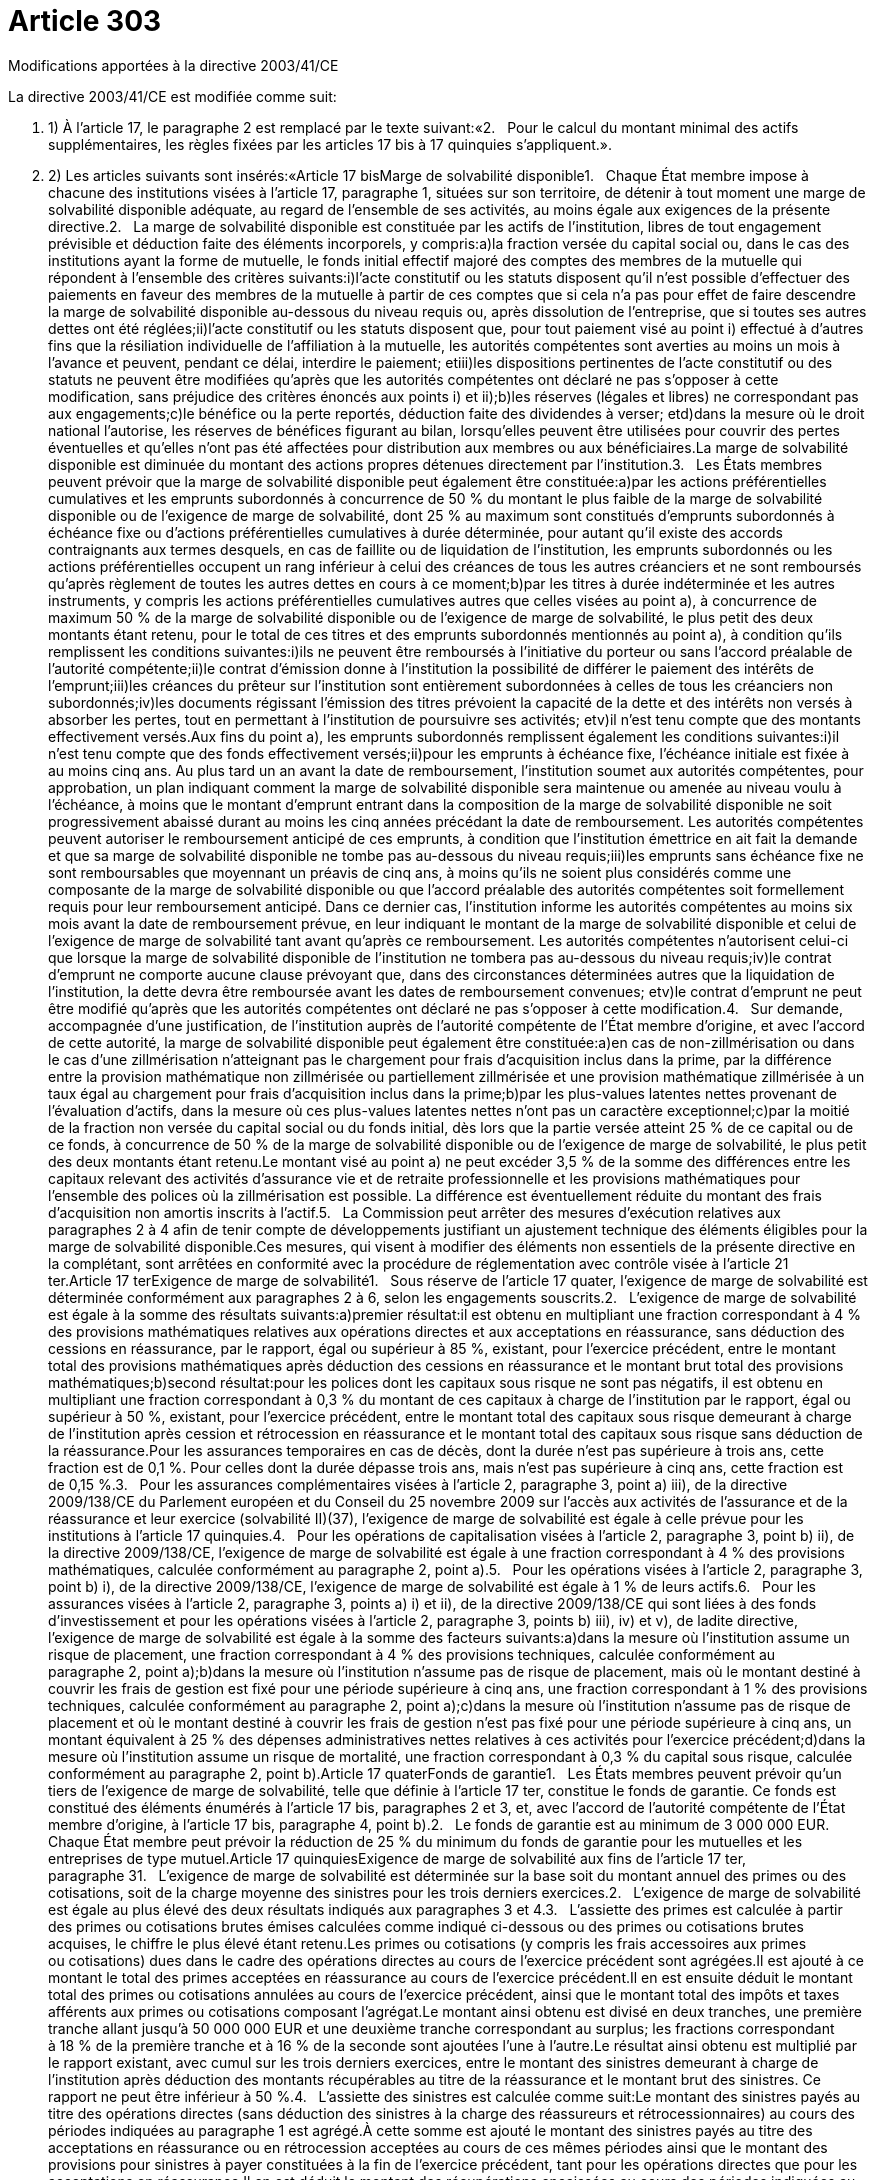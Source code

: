 = Article 303

Modifications apportées à la directive 2003/41/CE

La directive 2003/41/CE est modifiée comme suit:

. 1) À l'article 17, le paragraphe 2 est remplacé par le texte suivant:«2.   Pour le calcul du montant minimal des actifs supplémentaires, les règles fixées par les articles 17 bis à 17 quinquies s'appliquent.».

. 2) Les articles suivants sont insérés:«Article 17 bisMarge de solvabilité disponible1.   Chaque État membre impose à chacune des institutions visées à l'article 17, paragraphe 1, situées sur son territoire, de détenir à tout moment une marge de solvabilité disponible adéquate, au regard de l'ensemble de ses activités, au moins égale aux exigences de la présente directive.2.   La marge de solvabilité disponible est constituée par les actifs de l'institution, libres de tout engagement prévisible et déduction faite des éléments incorporels, y compris:a)la fraction versée du capital social ou, dans le cas des institutions ayant la forme de mutuelle, le fonds initial effectif majoré des comptes des membres de la mutuelle qui répondent à l'ensemble des critères suivants:i)l'acte constitutif ou les statuts disposent qu'il n'est possible d'effectuer des paiements en faveur des membres de la mutuelle à partir de ces comptes que si cela n'a pas pour effet de faire descendre la marge de solvabilité disponible au-dessous du niveau requis ou, après dissolution de l'entreprise, que si toutes ses autres dettes ont été réglées;ii)l'acte constitutif ou les statuts disposent que, pour tout paiement visé au point i) effectué à d'autres fins que la résiliation individuelle de l'affiliation à la mutuelle, les autorités compétentes sont averties au moins un mois à l'avance et peuvent, pendant ce délai, interdire le paiement; etiii)les dispositions pertinentes de l'acte constitutif ou des statuts ne peuvent être modifiées qu'après que les autorités compétentes ont déclaré ne pas s'opposer à cette modification, sans préjudice des critères énoncés aux points i) et ii);b)les réserves (légales et libres) ne correspondant pas aux engagements;c)le bénéfice ou la perte reportés, déduction faite des dividendes à verser; etd)dans la mesure où le droit national l'autorise, les réserves de bénéfices figurant au bilan, lorsqu'elles peuvent être utilisées pour couvrir des pertes éventuelles et qu'elles n'ont pas été affectées pour distribution aux membres ou aux bénéficiaires.La marge de solvabilité disponible est diminuée du montant des actions propres détenues directement par l'institution.3.   Les États membres peuvent prévoir que la marge de solvabilité disponible peut également être constituée:a)par les actions préférentielles cumulatives et les emprunts subordonnés à concurrence de 50 % du montant le plus faible de la marge de solvabilité disponible ou de l'exigence de marge de solvabilité, dont 25 % au maximum sont constitués d'emprunts subordonnés à échéance fixe ou d'actions préférentielles cumulatives à durée déterminée, pour autant qu'il existe des accords contraignants aux termes desquels, en cas de faillite ou de liquidation de l'institution, les emprunts subordonnés ou les actions préférentielles occupent un rang inférieur à celui des créances de tous les autres créanciers et ne sont remboursés qu'après règlement de toutes les autres dettes en cours à ce moment;b)par les titres à durée indéterminée et les autres instruments, y compris les actions préférentielles cumulatives autres que celles visées au point a), à concurrence de maximum 50 % de la marge de solvabilité disponible ou de l'exigence de marge de solvabilité, le plus petit des deux montants étant retenu, pour le total de ces titres et des emprunts subordonnés mentionnés au point a), à condition qu'ils remplissent les conditions suivantes:i)ils ne peuvent être remboursés à l'initiative du porteur ou sans l'accord préalable de l'autorité compétente;ii)le contrat d'émission donne à l'institution la possibilité de différer le paiement des intérêts de l'emprunt;iii)les créances du prêteur sur l'institution sont entièrement subordonnées à celles de tous les créanciers non subordonnés;iv)les documents régissant l'émission des titres prévoient la capacité de la dette et des intérêts non versés à absorber les pertes, tout en permettant à l'institution de poursuivre ses activités; etv)il n'est tenu compte que des montants effectivement versés.Aux fins du point a), les emprunts subordonnés remplissent également les conditions suivantes:i)il n'est tenu compte que des fonds effectivement versés;ii)pour les emprunts à échéance fixe, l'échéance initiale est fixée à au moins cinq ans. Au plus tard un an avant la date de remboursement, l'institution soumet aux autorités compétentes, pour approbation, un plan indiquant comment la marge de solvabilité disponible sera maintenue ou amenée au niveau voulu à l'échéance, à moins que le montant d'emprunt entrant dans la composition de la marge de solvabilité disponible ne soit progressivement abaissé durant au moins les cinq années précédant la date de remboursement. Les autorités compétentes peuvent autoriser le remboursement anticipé de ces emprunts, à condition que l'institution émettrice en ait fait la demande et que sa marge de solvabilité disponible ne tombe pas au-dessous du niveau requis;iii)les emprunts sans échéance fixe ne sont remboursables que moyennant un préavis de cinq ans, à moins qu'ils ne soient plus considérés comme une composante de la marge de solvabilité disponible ou que l'accord préalable des autorités compétentes soit formellement requis pour leur remboursement anticipé. Dans ce dernier cas, l'institution informe les autorités compétentes au moins six mois avant la date de remboursement prévue, en leur indiquant le montant de la marge de solvabilité disponible et celui de l'exigence de marge de solvabilité tant avant qu'après ce remboursement. Les autorités compétentes n'autorisent celui-ci que lorsque la marge de solvabilité disponible de l'institution ne tombera pas au-dessous du niveau requis;iv)le contrat d'emprunt ne comporte aucune clause prévoyant que, dans des circonstances déterminées autres que la liquidation de l'institution, la dette devra être remboursée avant les dates de remboursement convenues; etv)le contrat d'emprunt ne peut être modifié qu'après que les autorités compétentes ont déclaré ne pas s'opposer à cette modification.4.   Sur demande, accompagnée d'une justification, de l'institution auprès de l'autorité compétente de l'État membre d'origine, et avec l'accord de cette autorité, la marge de solvabilité disponible peut également être constituée:a)en cas de non-zillmérisation ou dans le cas d'une zillmérisation n'atteignant pas le chargement pour frais d'acquisition inclus dans la prime, par la différence entre la provision mathématique non zillmérisée ou partiellement zillmérisée et une provision mathématique zillmérisée à un taux égal au chargement pour frais d'acquisition inclus dans la prime;b)par les plus-values latentes nettes provenant de l'évaluation d'actifs, dans la mesure où ces plus-values latentes nettes n'ont pas un caractère exceptionnel;c)par la moitié de la fraction non versée du capital social ou du fonds initial, dès lors que la partie versée atteint 25 % de ce capital ou de ce fonds, à concurrence de 50 % de la marge de solvabilité disponible ou de l'exigence de marge de solvabilité, le plus petit des deux montants étant retenu.Le montant visé au point a) ne peut excéder 3,5 % de la somme des différences entre les capitaux relevant des activités d'assurance vie et de retraite professionnelle et les provisions mathématiques pour l'ensemble des polices où la zillmérisation est possible. La différence est éventuellement réduite du montant des frais d'acquisition non amortis inscrits à l'actif.5.   La Commission peut arrêter des mesures d'exécution relatives aux paragraphes 2 à 4 afin de tenir compte de développements justifiant un ajustement technique des éléments éligibles pour la marge de solvabilité disponible.Ces mesures, qui visent à modifier des éléments non essentiels de la présente directive en la complétant, sont arrêtées en conformité avec la procédure de réglementation avec contrôle visée à l'article 21 ter.Article 17 terExigence de marge de solvabilité1.   Sous réserve de l'article 17 quater, l'exigence de marge de solvabilité est déterminée conformément aux paragraphes 2 à 6, selon les engagements souscrits.2.   L'exigence de marge de solvabilité est égale à la somme des résultats suivants:a)premier résultat:il est obtenu en multipliant une fraction correspondant à 4 % des provisions mathématiques relatives aux opérations directes et aux acceptations en réassurance, sans déduction des cessions en réassurance, par le rapport, égal ou supérieur à 85 %, existant, pour l'exercice précédent, entre le montant total des provisions mathématiques après déduction des cessions en réassurance et le montant brut total des provisions mathématiques;b)second résultat:pour les polices dont les capitaux sous risque ne sont pas négatifs, il est obtenu en multipliant une fraction correspondant à 0,3 % du montant de ces capitaux à charge de l'institution par le rapport, égal ou supérieur à 50 %, existant, pour l'exercice précédent, entre le montant total des capitaux sous risque demeurant à charge de l'institution après cession et rétrocession en réassurance et le montant total des capitaux sous risque sans déduction de la réassurance.Pour les assurances temporaires en cas de décès, dont la durée n'est pas supérieure à trois ans, cette fraction est de 0,1 %. Pour celles dont la durée dépasse trois ans, mais n'est pas supérieure à cinq ans, cette fraction est de 0,15 %.3.   Pour les assurances complémentaires visées à l'article 2, paragraphe 3, point a) iii), de la directive 2009/138/CE du Parlement européen et du Conseil du 25 novembre 2009 sur l'accès aux activités de l'assurance et de la réassurance et leur exercice (solvabilité II)(37), l'exigence de marge de solvabilité est égale à celle prévue pour les institutions à l'article 17 quinquies.4.   Pour les opérations de capitalisation visées à l'article 2, paragraphe 3, point b) ii), de la directive 2009/138/CE, l'exigence de marge de solvabilité est égale à une fraction correspondant à 4 % des provisions mathématiques, calculée conformément au paragraphe 2, point a).5.   Pour les opérations visées à l'article 2, paragraphe 3, point b) i), de la directive 2009/138/CE, l'exigence de marge de solvabilité est égale à 1 % de leurs actifs.6.   Pour les assurances visées à l'article 2, paragraphe 3, points a) i) et ii), de la directive 2009/138/CE qui sont liées à des fonds d'investissement et pour les opérations visées à l'article 2, paragraphe 3, points b) iii), iv) et v), de ladite directive, l'exigence de marge de solvabilité est égale à la somme des facteurs suivants:a)dans la mesure où l'institution assume un risque de placement, une fraction correspondant à 4 % des provisions techniques, calculée conformément au paragraphe 2, point a);b)dans la mesure où l'institution n'assume pas de risque de placement, mais où le montant destiné à couvrir les frais de gestion est fixé pour une période supérieure à cinq ans, une fraction correspondant à 1 % des provisions techniques, calculée conformément au paragraphe 2, point a);c)dans la mesure où l'institution n'assume pas de risque de placement et où le montant destiné à couvrir les frais de gestion n'est pas fixé pour une période supérieure à cinq ans, un montant équivalent à 25 % des dépenses administratives nettes relatives à ces activités pour l'exercice précédent;d)dans la mesure où l'institution assume un risque de mortalité, une fraction correspondant à 0,3 % du capital sous risque, calculée conformément au paragraphe 2, point b).Article 17 quaterFonds de garantie1.   Les États membres peuvent prévoir qu'un tiers de l'exigence de marge de solvabilité, telle que définie à l'article 17 ter, constitue le fonds de garantie. Ce fonds est constitué des éléments énumérés à l'article 17 bis, paragraphes 2 et 3, et, avec l'accord de l'autorité compétente de l'État membre d'origine, à l'article 17 bis, paragraphe 4, point b).2.   Le fonds de garantie est au minimum de 3 000 000 EUR. Chaque État membre peut prévoir la réduction de 25 % du minimum du fonds de garantie pour les mutuelles et les entreprises de type mutuel.Article 17 quinquiesExigence de marge de solvabilité aux fins de l'article 17 ter, paragraphe 31.   L'exigence de marge de solvabilité est déterminée sur la base soit du montant annuel des primes ou des cotisations, soit de la charge moyenne des sinistres pour les trois derniers exercices.2.   L'exigence de marge de solvabilité est égale au plus élevé des deux résultats indiqués aux paragraphes 3 et 4.3.   L'assiette des primes est calculée à partir des primes ou cotisations brutes émises calculées comme indiqué ci-dessous ou des primes ou cotisations brutes acquises, le chiffre le plus élevé étant retenu.Les primes ou cotisations (y compris les frais accessoires aux primes ou cotisations) dues dans le cadre des opérations directes au cours de l'exercice précédent sont agrégées.Il est ajouté à ce montant le total des primes acceptées en réassurance au cours de l'exercice précédent.Il en est ensuite déduit le montant total des primes ou cotisations annulées au cours de l'exercice précédent, ainsi que le montant total des impôts et taxes afférents aux primes ou cotisations composant l'agrégat.Le montant ainsi obtenu est divisé en deux tranches, une première tranche allant jusqu'à 50 000 000 EUR et une deuxième tranche correspondant au surplus; les fractions correspondant à 18 % de la première tranche et à 16 % de la seconde sont ajoutées l'une à l'autre.Le résultat ainsi obtenu est multiplié par le rapport existant, avec cumul sur les trois derniers exercices, entre le montant des sinistres demeurant à charge de l'institution après déduction des montants récupérables au titre de la réassurance et le montant brut des sinistres. Ce rapport ne peut être inférieur à 50 %.4.   L'assiette des sinistres est calculée comme suit:Le montant des sinistres payés au titre des opérations directes (sans déduction des sinistres à la charge des réassureurs et rétrocessionnaires) au cours des périodes indiquées au paragraphe 1 est agrégé.À cette somme est ajouté le montant des sinistres payés au titre des acceptations en réassurance ou en rétrocession acceptées au cours de ces mêmes périodes ainsi que le montant des provisions pour sinistres à payer constituées à la fin de l'exercice précédent, tant pour les opérations directes que pour les acceptations en réassurance.Il en est déduit le montant des récupérations encaissées au cours des périodes indiquées au paragraphe 1.Il est ensuite déduit du montant obtenu le montant des provisions pour sinistres à payer constituées au début du deuxième exercice précédant le dernier exercice pour lequel il existe des comptes, tant pour les opérations directes que pour les acceptations en réassurance.Un tiers du montant ainsi obtenu est divisé en deux tranches, une première allant jusqu'à35 000 000 EUR et une deuxième tranche correspondant au surplus; les fractions correspondant à 26 % de la première tranche et à 23 % de la seconde sont ajoutées l'une à l'autre.Le résultat ainsi obtenu est multiplié par le rapport existant, avec cumul sur les trois derniers exercices, entre le montant des sinistres demeurant à charge de l'institution après déduction des montants récupérables au titre de la réassurance et le montant bruts des sinistres. Ce rapport ne peut être inférieur à 50 %.5.   Lorsque l'exigence de marge de solvabilité calculée conformément aux paragraphes 2 à 4 est inférieure à l'exigence de marge de solvabilité de l'exercice précédent, l'exigence de marge de solvabilité est au moins égale à celle de l'exercice précédent, multipliée par le rapport entre le montant des provisions techniques pour sinistres à payer à la fin de l'exercice précédent et leur montant au début de l'exercice précédent. Dans ces calculs, les provisions techniques sont calculées déduction faite de la réassurance, le ratio ne pouvant cependant être supérieur à 1.

. a) la fraction versée du capital social ou, dans le cas des institutions ayant la forme de mutuelle, le fonds initial effectif majoré des comptes des membres de la mutuelle qui répondent à l'ensemble des critères suivants:i)l'acte constitutif ou les statuts disposent qu'il n'est possible d'effectuer des paiements en faveur des membres de la mutuelle à partir de ces comptes que si cela n'a pas pour effet de faire descendre la marge de solvabilité disponible au-dessous du niveau requis ou, après dissolution de l'entreprise, que si toutes ses autres dettes ont été réglées;ii)l'acte constitutif ou les statuts disposent que, pour tout paiement visé au point i) effectué à d'autres fins que la résiliation individuelle de l'affiliation à la mutuelle, les autorités compétentes sont averties au moins un mois à l'avance et peuvent, pendant ce délai, interdire le paiement; etiii)les dispositions pertinentes de l'acte constitutif ou des statuts ne peuvent être modifiées qu'après que les autorités compétentes ont déclaré ne pas s'opposer à cette modification, sans préjudice des critères énoncés aux points i) et ii);

. i) l'acte constitutif ou les statuts disposent qu'il n'est possible d'effectuer des paiements en faveur des membres de la mutuelle à partir de ces comptes que si cela n'a pas pour effet de faire descendre la marge de solvabilité disponible au-dessous du niveau requis ou, après dissolution de l'entreprise, que si toutes ses autres dettes ont été réglées;

. ii) l'acte constitutif ou les statuts disposent que, pour tout paiement visé au point i) effectué à d'autres fins que la résiliation individuelle de l'affiliation à la mutuelle, les autorités compétentes sont averties au moins un mois à l'avance et peuvent, pendant ce délai, interdire le paiement; et

. iii) les dispositions pertinentes de l'acte constitutif ou des statuts ne peuvent être modifiées qu'après que les autorités compétentes ont déclaré ne pas s'opposer à cette modification, sans préjudice des critères énoncés aux points i) et ii);

. b) les réserves (légales et libres) ne correspondant pas aux engagements;

. c) le bénéfice ou la perte reportés, déduction faite des dividendes à verser; et

. d) dans la mesure où le droit national l'autorise, les réserves de bénéfices figurant au bilan, lorsqu'elles peuvent être utilisées pour couvrir des pertes éventuelles et qu'elles n'ont pas été affectées pour distribution aux membres ou aux bénéficiaires.

. a) par les actions préférentielles cumulatives et les emprunts subordonnés à concurrence de 50 % du montant le plus faible de la marge de solvabilité disponible ou de l'exigence de marge de solvabilité, dont 25 % au maximum sont constitués d'emprunts subordonnés à échéance fixe ou d'actions préférentielles cumulatives à durée déterminée, pour autant qu'il existe des accords contraignants aux termes desquels, en cas de faillite ou de liquidation de l'institution, les emprunts subordonnés ou les actions préférentielles occupent un rang inférieur à celui des créances de tous les autres créanciers et ne sont remboursés qu'après règlement de toutes les autres dettes en cours à ce moment;

. b) par les titres à durée indéterminée et les autres instruments, y compris les actions préférentielles cumulatives autres que celles visées au point a), à concurrence de maximum 50 % de la marge de solvabilité disponible ou de l'exigence de marge de solvabilité, le plus petit des deux montants étant retenu, pour le total de ces titres et des emprunts subordonnés mentionnés au point a), à condition qu'ils remplissent les conditions suivantes:i)ils ne peuvent être remboursés à l'initiative du porteur ou sans l'accord préalable de l'autorité compétente;ii)le contrat d'émission donne à l'institution la possibilité de différer le paiement des intérêts de l'emprunt;iii)les créances du prêteur sur l'institution sont entièrement subordonnées à celles de tous les créanciers non subordonnés;iv)les documents régissant l'émission des titres prévoient la capacité de la dette et des intérêts non versés à absorber les pertes, tout en permettant à l'institution de poursuivre ses activités; etv)il n'est tenu compte que des montants effectivement versés.Aux fins du point a), les emprunts subordonnés remplissent également les conditions suivantes:i)il n'est tenu compte que des fonds effectivement versés;ii)pour les emprunts à échéance fixe, l'échéance initiale est fixée à au moins cinq ans. Au plus tard un an avant la date de remboursement, l'institution soumet aux autorités compétentes, pour approbation, un plan indiquant comment la marge de solvabilité disponible sera maintenue ou amenée au niveau voulu à l'échéance, à moins que le montant d'emprunt entrant dans la composition de la marge de solvabilité disponible ne soit progressivement abaissé durant au moins les cinq années précédant la date de remboursement. Les autorités compétentes peuvent autoriser le remboursement anticipé de ces emprunts, à condition que l'institution émettrice en ait fait la demande et que sa marge de solvabilité disponible ne tombe pas au-dessous du niveau requis;iii)les emprunts sans échéance fixe ne sont remboursables que moyennant un préavis de cinq ans, à moins qu'ils ne soient plus considérés comme une composante de la marge de solvabilité disponible ou que l'accord préalable des autorités compétentes soit formellement requis pour leur remboursement anticipé. Dans ce dernier cas, l'institution informe les autorités compétentes au moins six mois avant la date de remboursement prévue, en leur indiquant le montant de la marge de solvabilité disponible et celui de l'exigence de marge de solvabilité tant avant qu'après ce remboursement. Les autorités compétentes n'autorisent celui-ci que lorsque la marge de solvabilité disponible de l'institution ne tombera pas au-dessous du niveau requis;iv)le contrat d'emprunt ne comporte aucune clause prévoyant que, dans des circonstances déterminées autres que la liquidation de l'institution, la dette devra être remboursée avant les dates de remboursement convenues; etv)le contrat d'emprunt ne peut être modifié qu'après que les autorités compétentes ont déclaré ne pas s'opposer à cette modification.

. i) ils ne peuvent être remboursés à l'initiative du porteur ou sans l'accord préalable de l'autorité compétente;

. ii) le contrat d'émission donne à l'institution la possibilité de différer le paiement des intérêts de l'emprunt;

. iii) les créances du prêteur sur l'institution sont entièrement subordonnées à celles de tous les créanciers non subordonnés;

. iv) les documents régissant l'émission des titres prévoient la capacité de la dette et des intérêts non versés à absorber les pertes, tout en permettant à l'institution de poursuivre ses activités; et

. v) il n'est tenu compte que des montants effectivement versés.

. i) il n'est tenu compte que des fonds effectivement versés;

. ii) pour les emprunts à échéance fixe, l'échéance initiale est fixée à au moins cinq ans. Au plus tard un an avant la date de remboursement, l'institution soumet aux autorités compétentes, pour approbation, un plan indiquant comment la marge de solvabilité disponible sera maintenue ou amenée au niveau voulu à l'échéance, à moins que le montant d'emprunt entrant dans la composition de la marge de solvabilité disponible ne soit progressivement abaissé durant au moins les cinq années précédant la date de remboursement. Les autorités compétentes peuvent autoriser le remboursement anticipé de ces emprunts, à condition que l'institution émettrice en ait fait la demande et que sa marge de solvabilité disponible ne tombe pas au-dessous du niveau requis;

. iii) les emprunts sans échéance fixe ne sont remboursables que moyennant un préavis de cinq ans, à moins qu'ils ne soient plus considérés comme une composante de la marge de solvabilité disponible ou que l'accord préalable des autorités compétentes soit formellement requis pour leur remboursement anticipé. Dans ce dernier cas, l'institution informe les autorités compétentes au moins six mois avant la date de remboursement prévue, en leur indiquant le montant de la marge de solvabilité disponible et celui de l'exigence de marge de solvabilité tant avant qu'après ce remboursement. Les autorités compétentes n'autorisent celui-ci que lorsque la marge de solvabilité disponible de l'institution ne tombera pas au-dessous du niveau requis;

. iv) le contrat d'emprunt ne comporte aucune clause prévoyant que, dans des circonstances déterminées autres que la liquidation de l'institution, la dette devra être remboursée avant les dates de remboursement convenues; et

. v) le contrat d'emprunt ne peut être modifié qu'après que les autorités compétentes ont déclaré ne pas s'opposer à cette modification.

. a) en cas de non-zillmérisation ou dans le cas d'une zillmérisation n'atteignant pas le chargement pour frais d'acquisition inclus dans la prime, par la différence entre la provision mathématique non zillmérisée ou partiellement zillmérisée et une provision mathématique zillmérisée à un taux égal au chargement pour frais d'acquisition inclus dans la prime;

. b) par les plus-values latentes nettes provenant de l'évaluation d'actifs, dans la mesure où ces plus-values latentes nettes n'ont pas un caractère exceptionnel;

. c) par la moitié de la fraction non versée du capital social ou du fonds initial, dès lors que la partie versée atteint 25 % de ce capital ou de ce fonds, à concurrence de 50 % de la marge de solvabilité disponible ou de l'exigence de marge de solvabilité, le plus petit des deux montants étant retenu.

. a) premier résultat:il est obtenu en multipliant une fraction correspondant à 4 % des provisions mathématiques relatives aux opérations directes et aux acceptations en réassurance, sans déduction des cessions en réassurance, par le rapport, égal ou supérieur à 85 %, existant, pour l'exercice précédent, entre le montant total des provisions mathématiques après déduction des cessions en réassurance et le montant brut total des provisions mathématiques;

. b) second résultat:pour les polices dont les capitaux sous risque ne sont pas négatifs, il est obtenu en multipliant une fraction correspondant à 0,3 % du montant de ces capitaux à charge de l'institution par le rapport, égal ou supérieur à 50 %, existant, pour l'exercice précédent, entre le montant total des capitaux sous risque demeurant à charge de l'institution après cession et rétrocession en réassurance et le montant total des capitaux sous risque sans déduction de la réassurance.Pour les assurances temporaires en cas de décès, dont la durée n'est pas supérieure à trois ans, cette fraction est de 0,1 %. Pour celles dont la durée dépasse trois ans, mais n'est pas supérieure à cinq ans, cette fraction est de 0,15 %.

. a) dans la mesure où l'institution assume un risque de placement, une fraction correspondant à 4 % des provisions techniques, calculée conformément au paragraphe 2, point a);

. b) dans la mesure où l'institution n'assume pas de risque de placement, mais où le montant destiné à couvrir les frais de gestion est fixé pour une période supérieure à cinq ans, une fraction correspondant à 1 % des provisions techniques, calculée conformément au paragraphe 2, point a);

. c) dans la mesure où l'institution n'assume pas de risque de placement et où le montant destiné à couvrir les frais de gestion n'est pas fixé pour une période supérieure à cinq ans, un montant équivalent à 25 % des dépenses administratives nettes relatives à ces activités pour l'exercice précédent;

. d) dans la mesure où l'institution assume un risque de mortalité, une fraction correspondant à 0,3 % du capital sous risque, calculée conformément au paragraphe 2, point b).

. 3) Les articles suivants sont insérés:«Article 21 bisRévision du montant du fonds de garantie1.   Le montant en euros prévu à l'article 17 quater, paragraphe 2, est révisé chaque année, à compter du 31 octobre 2012, en fonction de l'évolution des indices harmonisés des prix à la consommation de tous les États membres, publiés par Eurostat.Le montant est adapté automatiquement en augmentant le montant de base en euros de la variation en pourcentage dudit indice sur la période allant du 31 décembre 2009 à la date de révision et en arrondissant au multiple de100 000 EUR supérieur.Si la variation en pourcentage depuis la dernière adaptation est inférieure à 5 %, l'adaptation n'a pas lieu.2.   La Commission informe chaque année le Parlement européen et le Conseil de la révision et du montant adapté visés au paragraphe 1.Article 21 terComité1.   La Commission est assistée par le comité européen des assurances et des pensions professionnelles, institué par la décision 2004/9/CE de la Commission(38).2.   Dans le cas où il est fait référence au présent paragraphe, l'article 5 bis, paragraphes 1 à 4, et l'article 7 de la décision 1999/468/CE s'appliquent, dans le respect des dispositions de l'article 8 de celle-ci.